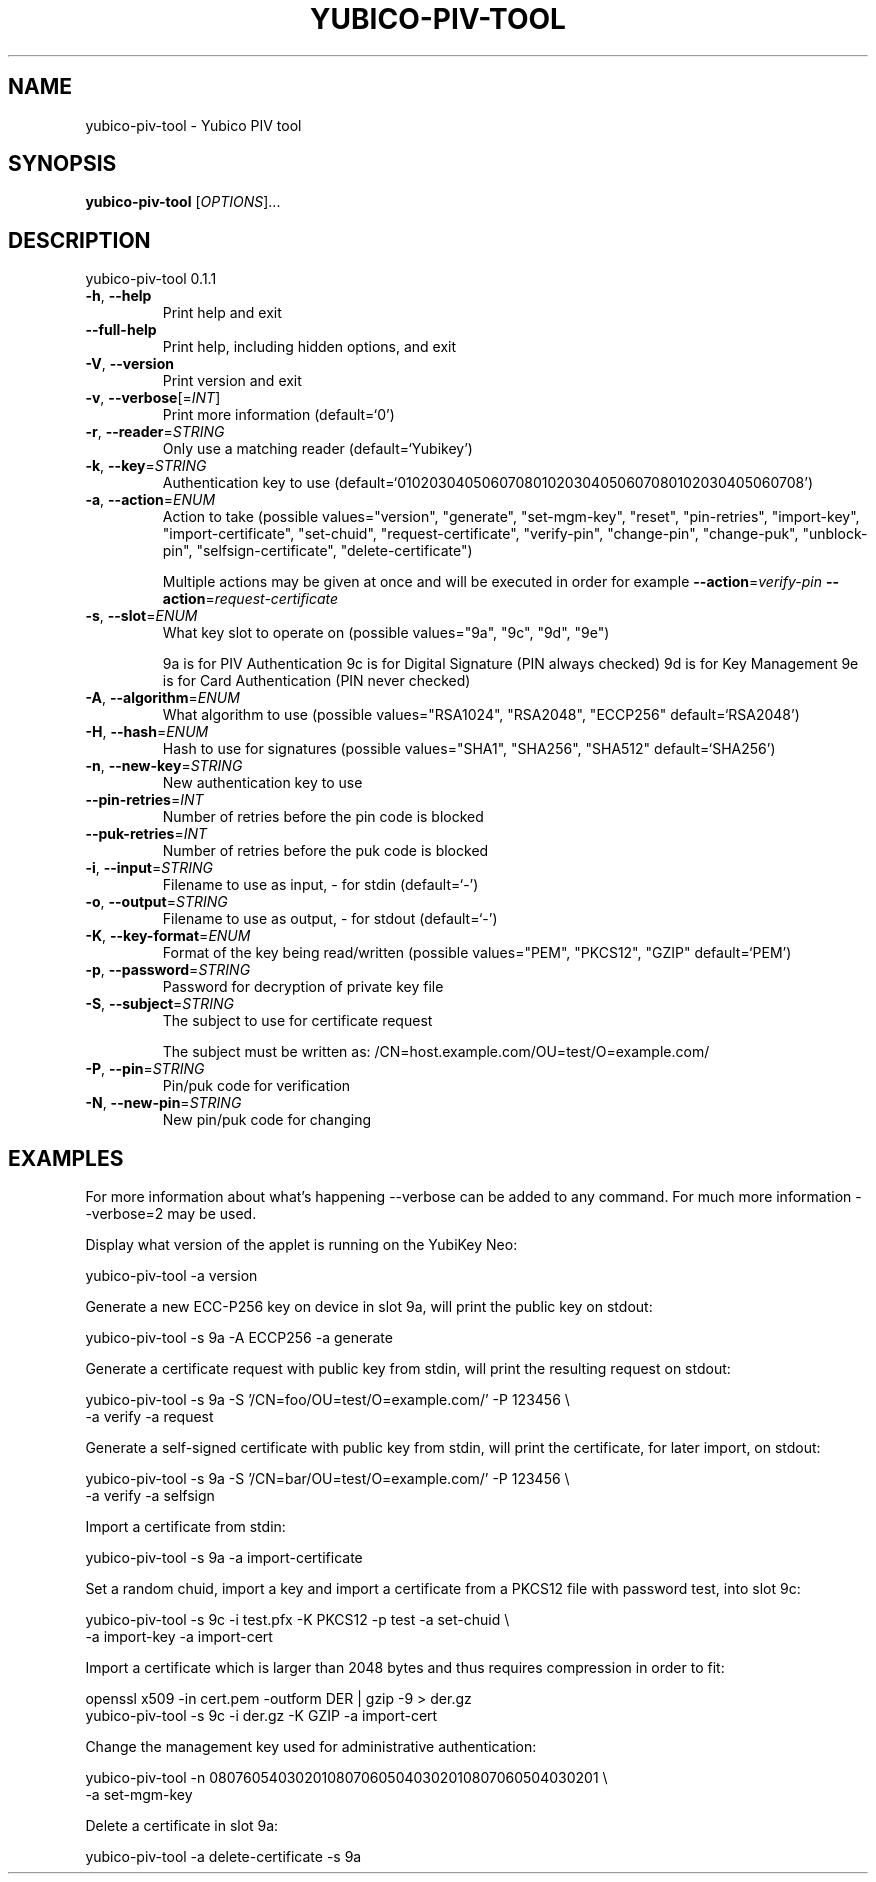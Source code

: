 .\" DO NOT MODIFY THIS FILE!  It was generated by help2man 1.44.1.
.TH YUBICO-PIV-TOOL "1" "November 2014" "yubico-piv-tool 0.1.1" "User Commands"
.SH NAME
yubico-piv-tool \- Yubico PIV tool
.SH SYNOPSIS
.B yubico-piv-tool
[\fIOPTIONS\fR]...
.SH DESCRIPTION
yubico\-piv\-tool 0.1.1
.TP
\fB\-h\fR, \fB\-\-help\fR
Print help and exit
.TP
\fB\-\-full\-help\fR
Print help, including hidden options, and exit
.TP
\fB\-V\fR, \fB\-\-version\fR
Print version and exit
.TP
\fB\-v\fR, \fB\-\-verbose\fR[=\fIINT\fR]
Print more information  (default=`0')
.TP
\fB\-r\fR, \fB\-\-reader\fR=\fISTRING\fR
Only use a matching reader  (default=`Yubikey')
.TP
\fB\-k\fR, \fB\-\-key\fR=\fISTRING\fR
Authentication key to use
(default=`010203040506070801020304050607080102030405060708')
.TP
\fB\-a\fR, \fB\-\-action\fR=\fIENUM\fR
Action to take  (possible values="version",
"generate", "set\-mgm\-key", "reset",
"pin\-retries", "import\-key",
"import\-certificate", "set\-chuid",
"request\-certificate", "verify\-pin",
"change\-pin", "change\-puk", "unblock\-pin",
"selfsign\-certificate", "delete\-certificate")
.IP
Multiple actions may be given at once and will be executed in order
for example \fB\-\-action\fR=\fIverify\-pin\fR \fB\-\-action\fR=\fIrequest\-certificate\fR
.TP
\fB\-s\fR, \fB\-\-slot\fR=\fIENUM\fR
What key slot to operate on  (possible values="9a",
"9c", "9d", "9e")
.IP
9a is for PIV Authentication
9c is for Digital Signature (PIN always checked)
9d is for Key Management
9e is for Card Authentication (PIN never checked)
.TP
\fB\-A\fR, \fB\-\-algorithm\fR=\fIENUM\fR
What algorithm to use  (possible values="RSA1024",
"RSA2048", "ECCP256" default=`RSA2048')
.TP
\fB\-H\fR, \fB\-\-hash\fR=\fIENUM\fR
Hash to use for signatures  (possible values="SHA1",
"SHA256", "SHA512" default=`SHA256')
.TP
\fB\-n\fR, \fB\-\-new\-key\fR=\fISTRING\fR
New authentication key to use
.TP
\fB\-\-pin\-retries\fR=\fIINT\fR
Number of retries before the pin code is blocked
.TP
\fB\-\-puk\-retries\fR=\fIINT\fR
Number of retries before the puk code is blocked
.TP
\fB\-i\fR, \fB\-\-input\fR=\fISTRING\fR
Filename to use as input, \- for stdin  (default=`\-')
.TP
\fB\-o\fR, \fB\-\-output\fR=\fISTRING\fR
Filename to use as output, \- for stdout  (default=`\-')
.TP
\fB\-K\fR, \fB\-\-key\-format\fR=\fIENUM\fR
Format of the key being read/written  (possible
values="PEM", "PKCS12", "GZIP" default=`PEM')
.TP
\fB\-p\fR, \fB\-\-password\fR=\fISTRING\fR
Password for decryption of private key file
.TP
\fB\-S\fR, \fB\-\-subject\fR=\fISTRING\fR
The subject to use for certificate request
.IP
The subject must be written as:
/CN=host.example.com/OU=test/O=example.com/
.TP
\fB\-P\fR, \fB\-\-pin\fR=\fISTRING\fR
Pin/puk code for verification
.TP
\fB\-N\fR, \fB\-\-new\-pin\fR=\fISTRING\fR
New pin/puk code for changing
.SH EXAMPLES

For more information about what's happening --verbose can be added
to any command. For much more information --verbose=2 may be used.

Display what version of the applet is running on the YubiKey Neo:

   yubico-piv-tool -a version

Generate a new ECC-P256 key on device in slot 9a, will print the public
key on stdout:

   yubico-piv-tool -s 9a -A ECCP256 -a generate

Generate a certificate request with public key from stdin, will print
the resulting request on stdout:

   yubico-piv-tool -s 9a -S '/CN=foo/OU=test/O=example.com/' -P 123456 \\
     -a verify -a request

Generate a self-signed certificate with public key from stdin, will print
the certificate, for later import, on stdout:

   yubico-piv-tool -s 9a -S '/CN=bar/OU=test/O=example.com/' -P 123456 \\
     -a verify -a selfsign

Import a certificate from stdin:

   yubico-piv-tool -s 9a -a import-certificate

Set a random chuid, import a key and import a certificate from a PKCS12
file with password test, into slot 9c:

   yubico-piv-tool -s 9c -i test.pfx -K PKCS12 -p test -a set-chuid \\
     -a import-key -a import-cert

Import a certificate which is larger than 2048 bytes and thus requires
compression in order to fit:

  openssl x509 -in cert.pem -outform DER | gzip -9 > der.gz
  yubico-piv-tool -s 9c -i der.gz -K GZIP -a import-cert

Change the management key used for administrative authentication:

   yubico-piv-tool -n 0807605403020108070605040302010807060504030201 \\
     -a set-mgm-key

Delete a certificate in slot 9a:

  yubico-piv-tool -a delete-certificate -s 9a
